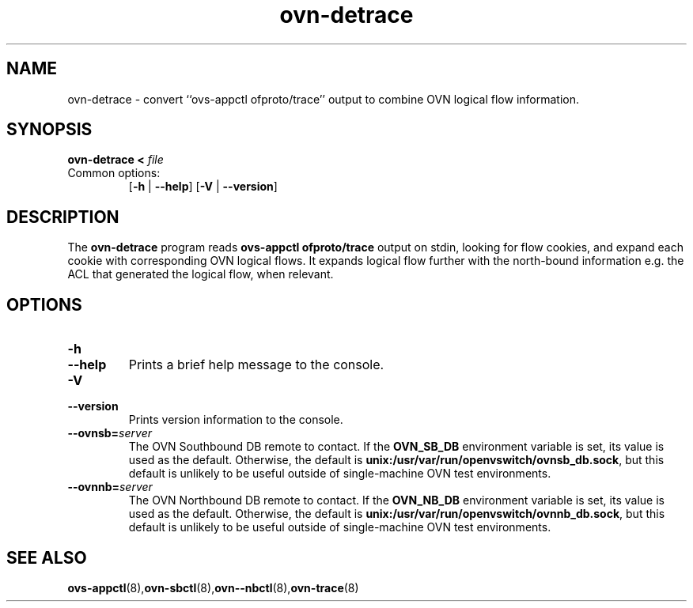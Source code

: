 .TH ovn\-detrace 1 "2.8.5" "Open vSwitch" "Open vSwitch Manual"
.
.SH NAME
ovn\-detrace \- convert ``ovs\-appctl ofproto/trace'' output to combine
OVN logical flow information.
.
.SH SYNOPSIS
\fBovn\-detrace < \fIfile\fR
.IP "Common options:"
[\fB\-h\fR | \fB\-\-help\fR]
[\fB\-V\fR | \fB\-\-version\fR]

.
.SH DESCRIPTION
The \fBovn\-detrace\fR program reads \fBovs\-appctl ofproto/trace\fR output on
stdin, looking for flow cookies, and expand each cookie with corresponding OVN
logical flows. It expands logical flow further with the north-bound information
e.g. the ACL that generated the logical flow, when relevant.
.PP
.
.SH "OPTIONS"
.de IQ
.  br
.  ns
.  IP "\\$1"
..
.IP "\fB\-h\fR"
.IQ "\fB\-\-help\fR"
Prints a brief help message to the console.
.
.IP "\fB\-V\fR"
.IQ "\fB\-\-version\fR"
Prints version information to the console.
.
.IP "\fB\-\-ovnsb=\fIserver\fR"
The OVN Southbound DB remote to contact.  If the \fBOVN_SB_DB\fR
environment variable is set, its value is used as the default.
Otherwise, the default is \fBunix:/usr/var/run/openvswitch/ovnsb_db.sock\fR, but this
default is unlikely to be useful outside of single-machine OVN test
environments.
.
.IP "\fB\-\-ovnnb=\fIserver\fR"
The OVN Northbound DB remote to contact.  If the \fBOVN_NB_DB\fR
environment variable is set, its value is used as the default.
Otherwise, the default is \fBunix:/usr/var/run/openvswitch/ovnnb_db.sock\fR, but this
default is unlikely to be useful outside of single-machine OVN test
environments.
.
.SH "SEE ALSO"
.
.BR ovs\-appctl (8), ovn\-sbctl (8), ovn-\-nbctl (8), ovn\-trace (8)
